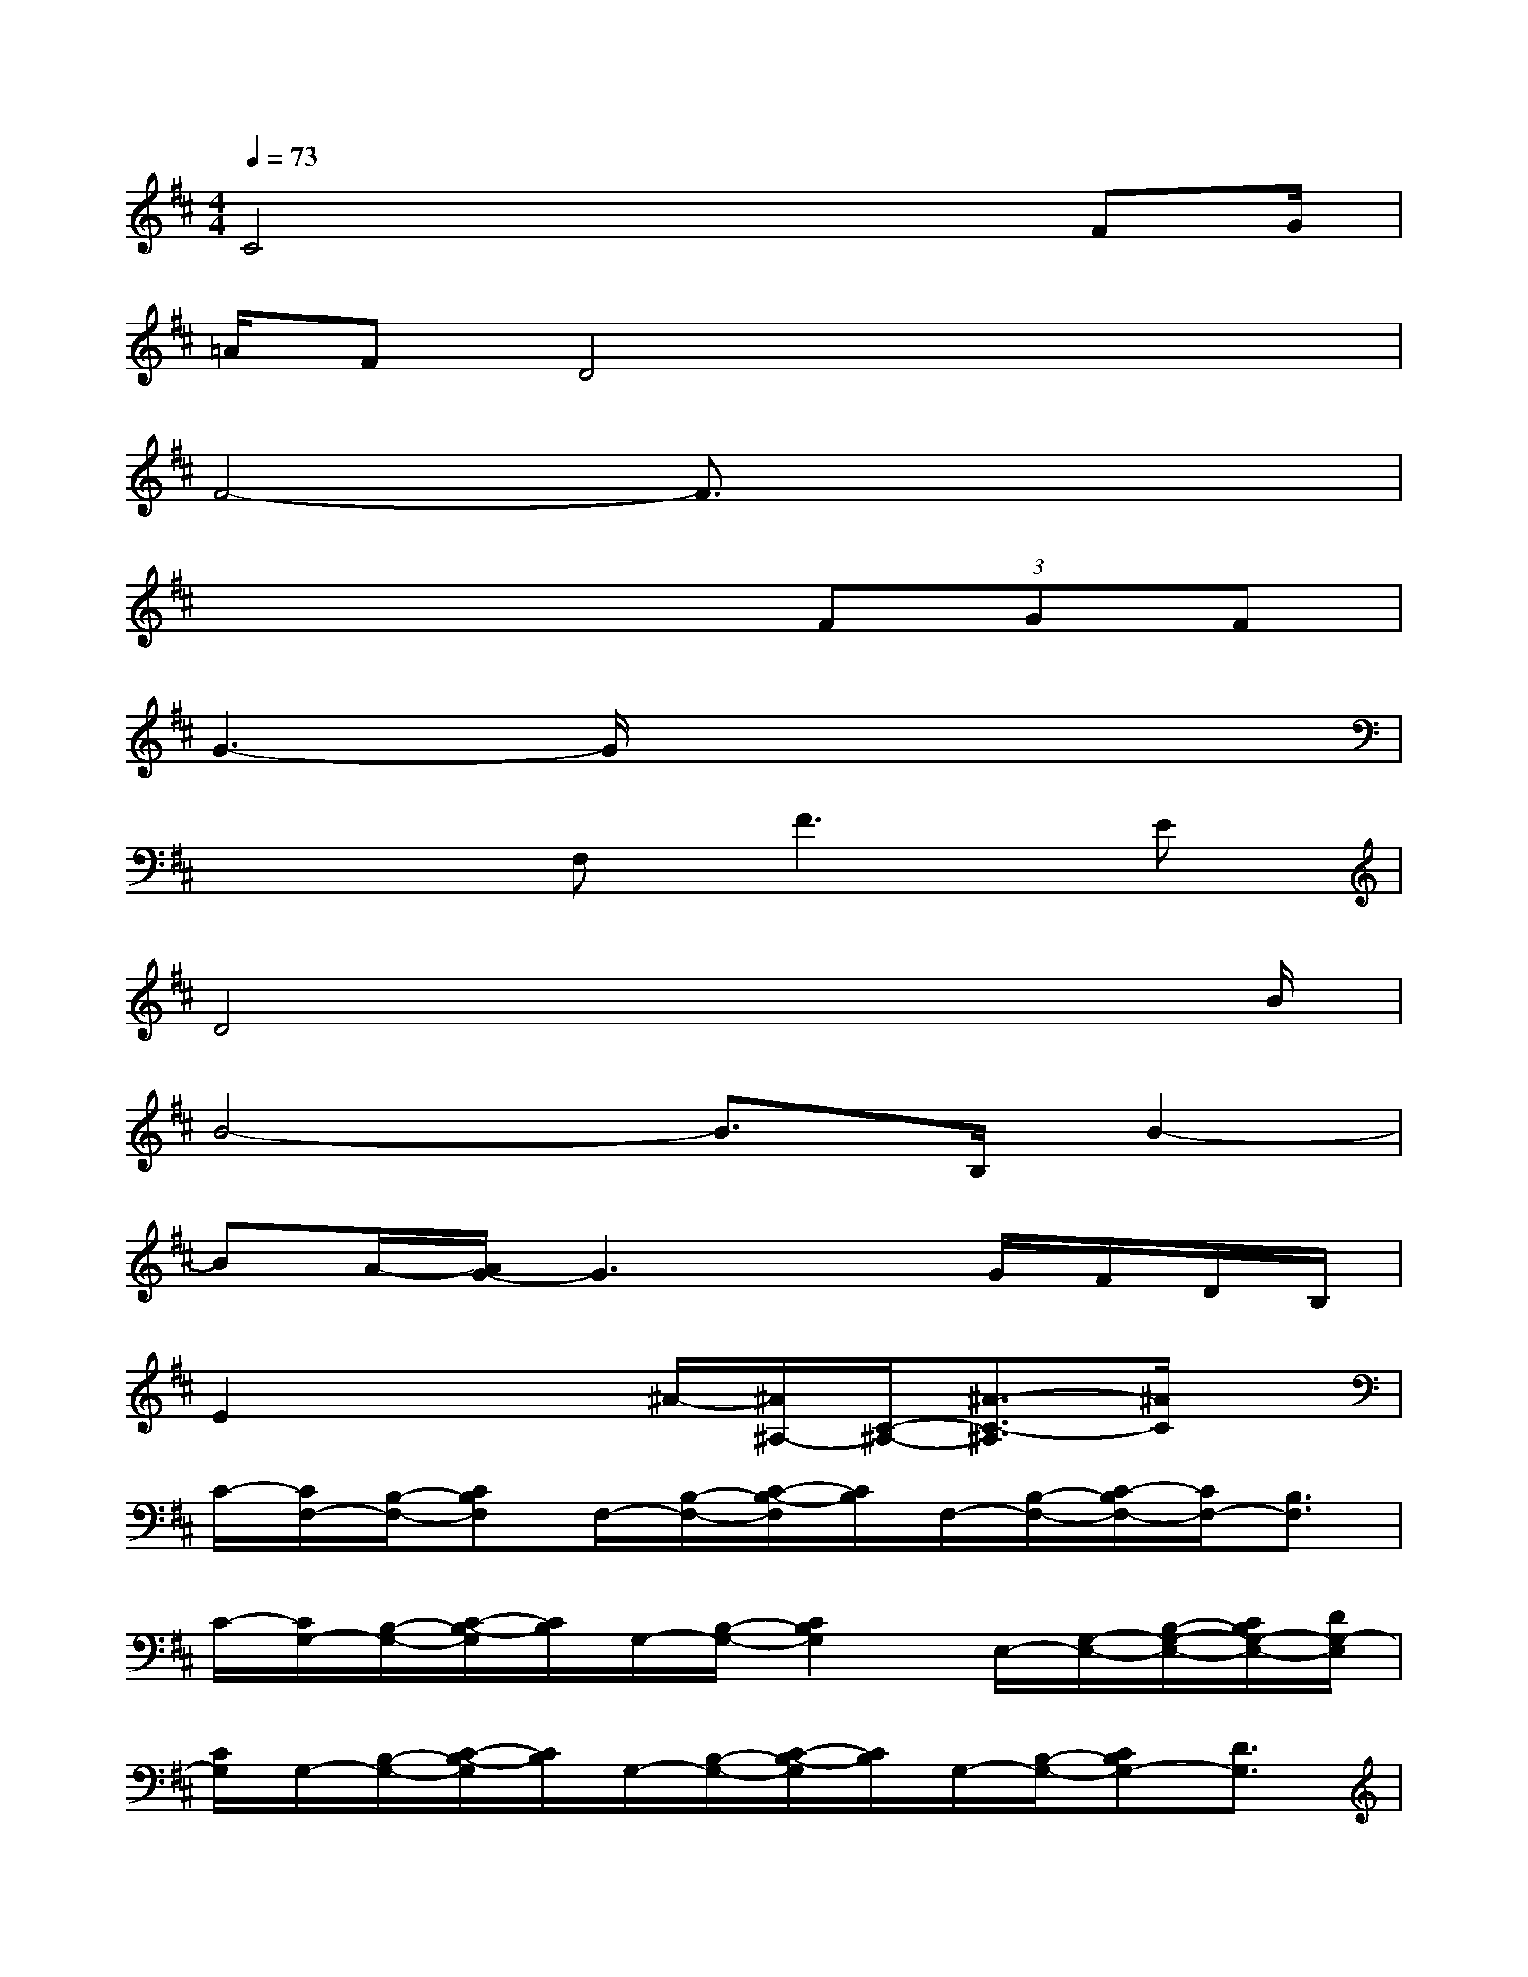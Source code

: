 X:1
T:
M:4/4
L:1/8
Q:1/4=73
K:D%2sharps
V:1
C4x2x/2FG/2|
=A/2FD4x2x/2|
F4-F3/2x2x/2|
x6(3FGF|
G3-G/2x4x/2|
x3F,F2>E2|
D4x3x/2B/2|
B4-B3/2B,/2B2-|
BA/2-[A/2G/2-]G3xG/2F/2D/2B,/2|
E2x2^A/2-[^A/2^A,/2-][C/2-^A,/2-][^A3/2-C3/2-^A,3/2][^A/2C/2]x/2|
C/2-[C/2F,/2-][B,/2-F,/2-][CB,F,]F,/2-[B,/2-F,/2-][C/2-B,/2-F,/2][C/2B,/2]F,/2-[B,/2-F,/2-][C/2-B,/2F,/2-][C/2F,/2-][B,3/2F,3/2]|
C/2-[C/2G,/2-][B,/2-G,/2-][C/2-B,/2-G,/2][C/2B,/2]G,/2-[B,/2-G,/2-][C2B,2G,2]E,/2-[G,/2-E,/2-][B,/2-G,/2-E,/2-][C/2B,/2G,/2-E,/2-][D/2G,/2-E,/2]|
[C/2G,/2]G,/2-[B,/2-G,/2-][C/2-B,/2-G,/2][C/2B,/2]G,/2-[B,/2-G,/2-][C/2-B,/2-G,/2][C/2B,/2]G,/2-[B,/2-G,/2-][CB,G,-][D3/2G,3/2]|
C/2F,/2-[=A,/2-F,/2-][B,A,F,-][CF,-]F,/2B,/2-[E/2B,/2E,/2-][F/2F,/2-E,/2-][^A/2B,/2F,/2E,/2][B/2^A,/2-][c/2^A,/2-][d/2^A,/2]c/2|
c/2d/2c/2B2-[B/2D/2-][BD]E/2-[cE]F/2-[dF]|
[d/2-F/2]d/2-[d/2E/2-][c/2-E/2]c/2[B2-D2]B/2x3/2[d/2F/2]x/2[c/2E/2]